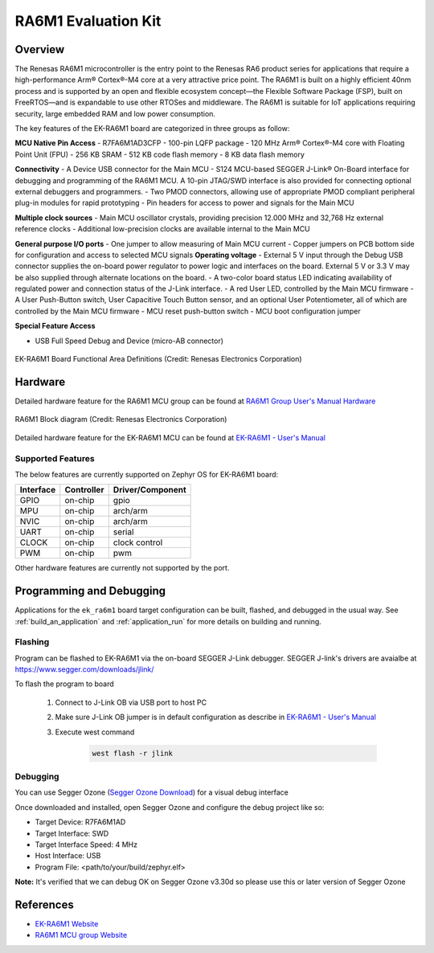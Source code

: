 .. _ek_ra6m1:

RA6M1 Evaluation Kit
####################

Overview
********

The Renesas RA6M1 microcontroller is the entry point to the Renesas RA6 product
series for applications that require a high-performance Arm® Cortex®-M4 core at
a very attractive price point. The RA6M1 is built on a highly efficient 40nm process
and is supported by an open and flexible ecosystem concept—the Flexible Software
Package (FSP), built on FreeRTOS—and is expandable to use other RTOSes and middleware.
The RA6M1 is suitable for IoT applications requiring security, large embedded RAM and
low power consumption.

The key features of the EK-RA6M1 board are categorized in three groups as follow:

**MCU Native Pin Access**
- R7FA6M1AD3CFP
- 100-pin LQFP package
- 120 MHz Arm® Cortex®-M4 core with Floating Point Unit (FPU)
- 256 KB SRAM
- 512 KB code flash memory
- 8 KB data flash memory

**Connectivity**
- A Device USB connector for the Main MCU
- S124 MCU-based SEGGER J-Link® On-Board interface for debugging and programming of the
RA6M1 MCU. A 10-pin JTAG/SWD interface is also provided for connecting optional external
debuggers and programmers.
- Two PMOD connectors, allowing use of appropriate PMOD compliant peripheral plug-in modules for
rapid prototyping
- Pin headers for access to power and signals for the Main MCU

**Multiple clock sources**
- Main MCU oscillator crystals, providing precision 12.000 MHz and 32,768 Hz external reference
clocks
- Additional low-precision clocks are available internal to the Main MCU

**General purpose I/O ports**
- One jumper to allow measuring of Main MCU current
- Copper jumpers on PCB bottom side for configuration and access to selected MCU signals
**Operating voltage**
- External 5 V input through the Debug USB connector supplies the on-board power regulator to power
logic and interfaces on the board. External 5 V or 3.3 V may be also supplied through alternate
locations on the board.
- A two-color board status LED indicating availability of regulated power and connection status of the J-Link
interface.
- A red User LED, controlled by the Main MCU firmware
- A User Push-Button switch, User Capacitive Touch Button sensor, and an optional User Potentiometer,
all of which are controlled by the Main MCU firmware
- MCU reset push-button switch
- MCU boot configuration jumper

**Special Feature Access**

- USB Full Speed Debug and Device (micro-AB connector)

.. figure:: ek_ra6m1.webp
	:align: center
	:alt: RA6M1 Evaluation Kit

	EK-RA6M1 Board Functional Area Definitions (Credit: Renesas Electronics Corporation)

Hardware
********
Detailed hardware feature for the RA6M1 MCU group can be found at `RA6M1 Group User's Manual Hardware`_

.. figure:: ra6m1_block_diagram.webp
	:width: 442px
	:align: center
	:alt: RA6M1 MCU group feature

	RA6M1 Block diagram (Credit: Renesas Electronics Corporation)

Detailed hardware feature for the EK-RA6M1 MCU can be found at `EK-RA6M1 - User's Manual`_

Supported Features
==================

The below features are currently supported on Zephyr OS for EK-RA6M1 board:

+-----------+------------+----------------------+
| Interface | Controller | Driver/Component     |
+===========+============+======================+
| GPIO      | on-chip    | gpio                 |
+-----------+------------+----------------------+
| MPU       | on-chip    | arch/arm             |
+-----------+------------+----------------------+
| NVIC      | on-chip    | arch/arm             |
+-----------+------------+----------------------+
| UART      | on-chip    | serial               |
+-----------+------------+----------------------+
| CLOCK     | on-chip    | clock control        |
+-----------+------------+----------------------+
| PWM       | on-chip    | pwm                  |
+-----------+------------+----------------------+

Other hardware features are currently not supported by the port.

Programming and Debugging
*************************

Applications for the ``ek_ra6m1`` board target configuration can be
built, flashed, and debugged in the usual way. See
:ref:`build_an_application` and :ref:`application_run` for more details on
building and running.

Flashing
========

Program can be flashed to EK-RA6M1 via the on-board SEGGER J-Link debugger.
SEGGER J-link's drivers are avaialbe at https://www.segger.com/downloads/jlink/

To flash the program to board

  1. Connect to J-Link OB via USB port to host PC

  2. Make sure J-Link OB jumper is in default configuration as describe in `EK-RA6M1 - User's Manual`_

  3. Execute west command

	.. code-block:: console

		west flash -r jlink

Debugging
=========

You can use Segger Ozone (`Segger Ozone Download`_) for a visual debug interface

Once downloaded and installed, open Segger Ozone and configure the debug project
like so:

* Target Device: R7FA6M1AD
* Target Interface: SWD
* Target Interface Speed: 4 MHz
* Host Interface: USB
* Program File: <path/to/your/build/zephyr.elf>

**Note:** It's verified that we can debug OK on Segger Ozone v3.30d so please use this or later
version of Segger Ozone

References
**********
- `EK-RA6M1 Website`_
- `RA6M1 MCU group Website`_

.. _EK-RA6M1 Website:
   https://www.renesas.com/us/en/products/microcontrollers-microprocessors/ra-cortex-m-mcus/ek-ra6m1-evaluation-kit-ra6m1-mcu-group

.. _RA6M1 MCU group Website:
   https://www.renesas.com/us/en/products/microcontrollers-microprocessors/ra-cortex-m-mcus/ra6m1-32-bit-microcontrollers-120mhz-optimized-entry-point-ra6-series

.. _EK-RA6M1 - User's Manual:
   https://www.renesas.com/us/en/document/mat/ek-ra6m1-v1-users-manual

.. _RA6M1 Group User's Manual Hardware:
   https://www.renesas.com/us/en/document/mah/renesas-ra6m1-group-users-manual-hardware?r=1054156

.. _Segger Ozone Download:
   https://www.segger.com/downloads/jlink#Ozone
